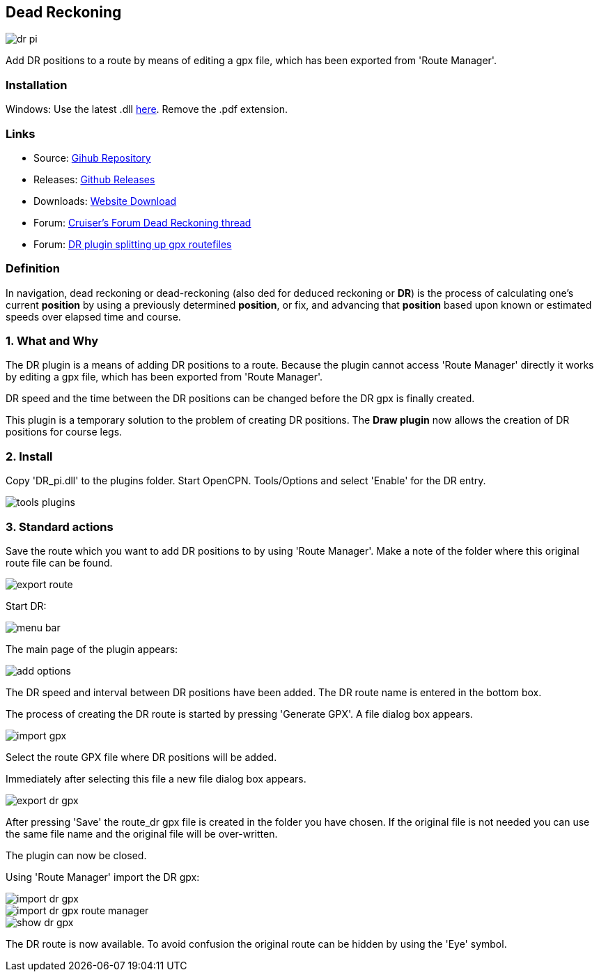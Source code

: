 == Dead Reckoning

image::dr_pi.png[]

Add DR positions to a route by means of editing a gpx file, which has
been exported from 'Route Manager'.

=== Installation

Windows: Use the latest .dll
http://github.com/Rasbats/DR_pi/releases[here]. Remove the .pdf extension.

=== Links

* Source: https://github.com/Rasbats/DR_pi[Gihub Repository] +
* Releases: https://github.com/Rasbats/DR_pi/releases[Github Releases] +
* Downloads: https://opencpn.org/OpenCPN/plugins/dreckoning.html[Website Download] +
* Forum:
http://www.cruisersforum.com/forums/f134/dead-reckoning-plugin-for-ocpn-82864.html[Cruiser's Forum Dead Reckoning thread] +
* Forum:
http://www.cruisersforum.com/forums/f134/dr-plugin-splitting-up-gpx-route-files-114482.html[DR plugin splitting up gpx routefiles] +

=== Definition

In navigation, dead reckoning or dead-reckoning (also ded for deduced
reckoning or *DR*) is the process of calculating one's current
*position* by using a previously determined *position*, or fix, and
advancing that *position* based upon known or estimated speeds over
elapsed time and course.

=== 1. What and Why

The DR plugin is a means of adding DR positions to a route. Because the
plugin cannot access 'Route Manager' directly it works by editing a gpx
file, which has been exported from 'Route Manager'.

DR speed and the time between the DR positions can be changed before the
DR gpx is finally created.

This plugin is a temporary solution to the problem of creating DR
positions. The *Draw plugin* now allows the creation of DR positions for
course legs.

=== 2. Install

Copy 'DR_pi.dll' to the plugins folder. Start OpenCPN. Tools/Options and
select 'Enable' for the DR entry.

image::tools_plugins.png[]

=== 3. Standard actions

Save the route which you want to add DR positions to by using 'Route
Manager'. Make a note of the folder where this original route file can
be found.

image::export_route.png[]

Start DR:

image::menu_bar.png[]

The main page of the plugin appears:

image::add_options.png[]

The DR speed and interval between DR positions have been added. The DR
route name is entered in the bottom box.

The process of creating the DR route is started by pressing 'Generate
GPX'. A file dialog box appears.

image::import_gpx.png[]

Select the route GPX file where DR positions will be added.

Immediately after selecting this file a new file dialog box appears.

image::export_dr_gpx.png[]

After pressing 'Save' the route_dr gpx file is created in the folder you
have chosen. If the original file is not needed you can use the same
file name and the original file will be over-written.

The plugin can now be closed.

Using 'Route Manager' import the DR gpx:

image::import_dr_gpx.png[]

image::import_dr_gpx_route_manager.png[]

image::show_dr_gpx.png[]

The DR route is now available. To avoid confusion the original route can
be hidden by using the 'Eye' symbol.
